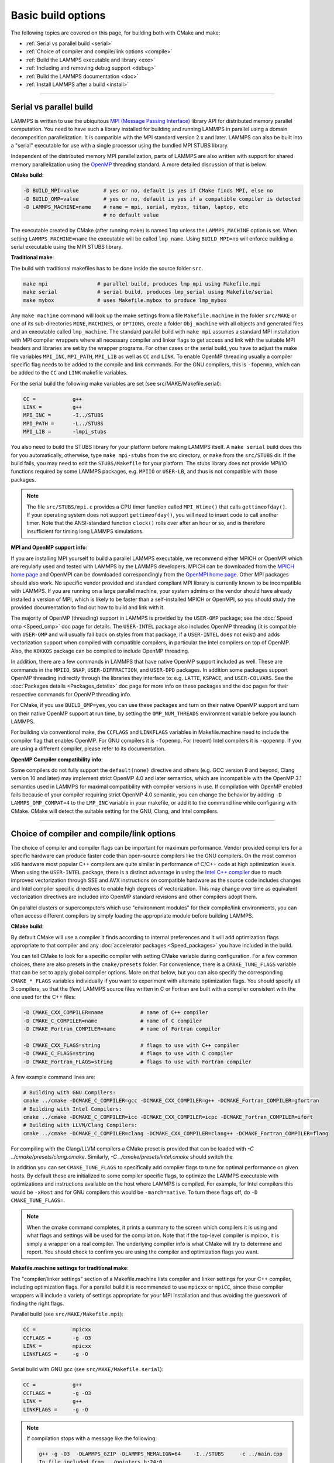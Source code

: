 Basic build options
===================

The following topics are covered on this page, for building both with
CMake and make:

* :ref:`Serial vs parallel build <serial>`
* :ref:`Choice of compiler and compile/link options <compile>`
* :ref:`Build the LAMMPS executable and library <exe>`
* :ref:`Including and removing debug support <debug>`
* :ref:`Build the LAMMPS documentation <doc>`
* :ref:`Install LAMMPS after a build <install>`

----------

.. _serial:

Serial vs parallel build
------------------------

LAMMPS is written to use the ubiquitous `MPI (Message Passing Interface)
<https://en.wikipedia.org/wiki/Message_Passing_Interface>`_ library API
for distributed memory parallel computation.  You need to have such a
library installed for building and running LAMMPS in parallel using a
domain decomposition parallelization.  It is compatible with the MPI
standard version 2.x and later.  LAMMPS can also be built into a
"serial" executable for use with a single processor using the bundled
MPI STUBS library.

Independent of the distributed memory MPI parallelization, parts of
LAMMPS are also written with support for shared memory parallelization
using the `OpenMP <https://en.wikipedia.org/wiki/OpenMP>`_ threading
standard. A more detailed discussion of that is below.

**CMake build**\ :

.. code-block:: bash

   -D BUILD_MPI=value        # yes or no, default is yes if CMake finds MPI, else no
   -D BUILD_OMP=value        # yes or no, default is yes if a compatible compiler is detected
   -D LAMMPS_MACHINE=name    # name = mpi, serial, mybox, titan, laptop, etc
                             # no default value

The executable created by CMake (after running make) is named ``lmp`` unless
the ``LAMMPS_MACHINE`` option is set.  When setting ``LAMMPS_MACHINE=name``
the executable will be called ``lmp_name``.  Using ``BUILD_MPI=no`` will
enforce building a serial executable using the MPI STUBS library.

**Traditional make**\ :

The build with traditional makefiles has to be done inside the source folder ``src``.

.. code-block:: bash

   make mpi                # parallel build, produces lmp_mpi using Makefile.mpi
   make serial             # serial build, produces lmp_serial using Makefile/serial
   make mybox              # uses Makefile.mybox to produce lmp_mybox

Any ``make machine`` command will look up the make settings from a file
``Makefile.machine`` in the folder ``src/MAKE`` or one of its
sub-directories ``MINE``, ``MACHINES``, or ``OPTIONS``, create a folder
``Obj_machine`` with all objects and generated files and an executable
called ``lmp_machine``\ .  The standard parallel build with ``make mpi``
assumes a standard MPI installation with MPI compiler wrappers where all
necessary compiler and linker flags to get access and link with the
suitable MPI headers and libraries are set by the wrapper programs.  For
other cases or the serial build, you have to adjust the make file
variables ``MPI_INC``, ``MPI_PATH``, ``MPI_LIB`` as well as ``CC`` and
``LINK``\ .  To enable OpenMP threading usually a compiler specific flag
needs to be added to the compile and link commands.  For the GNU
compilers, this is ``-fopenmp``\ , which can be added to the ``CC`` and
``LINK`` makefile variables.

For the serial build the following make variables are set (see src/MAKE/Makefile.serial):

.. code-block:: make

   CC =            g++
   LINK =          g++
   MPI_INC =       -I../STUBS
   MPI_PATH =      -L../STUBS
   MPI_LIB =       -lmpi_stubs

You also need to build the STUBS library for your platform before making
LAMMPS itself.  A ``make serial`` build does this for you automatically,
otherwise, type ``make mpi-stubs`` from the src directory, or ``make``
from the ``src/STUBS`` dir.  If the build fails, you may need to edit
the ``STUBS/Makefile`` for your platform.  The stubs library does not
provide MPI/IO functions required by some LAMMPS packages,
e.g. ``MPIIO`` or ``USER-LB``, and thus is not compatible with those
packages.

.. note::

   The file ``src/STUBS/mpi.c`` provides a CPU timer function called
   ``MPI_Wtime()`` that calls ``gettimeofday()``.  If your operating system
   does not support ``gettimeofday()``, you will need to insert code to
   call another timer.  Note that the ANSI-standard function ``clock()``
   rolls over after an hour or so, and is therefore insufficient for
   timing long LAMMPS simulations.

**MPI and OpenMP support info**\ :

If you are installing MPI yourself to build a parallel LAMMPS
executable, we recommend either MPICH or OpenMPI which are regularly
used and tested with LAMMPS by the LAMMPS developers.  MPICH can be
downloaded from the `MPICH home page <https://www.mpich.org>`_ and
OpenMPI can be downloaded correspondingly from the `OpenMPI home page
<https://www.open-mpi.org>`_.  Other MPI packages should also work.  No
specific vendor provided and standard compliant MPI library is currently
known to be incompatible with LAMMPS.  If you are running on a large
parallel machine, your system admins or the vendor should have already
installed a version of MPI, which is likely to be faster than a
self-installed MPICH or OpenMPI, so you should study the provided
documentation to find out how to build and link with it.

The majority of OpenMP (threading) support in LAMMPS is provided by the
``USER-OMP`` package; see the :doc:`Speed omp <Speed_omp>` doc page for
details. The ``USER-INTEL`` package also includes OpenMP threading (it
is compatible with ``USER-OMP`` and will usually fall back on styles
from that package, if a ``USER-INTEL`` does not exist) and adds
vectorization support when compiled with compatible compilers, in
particular the Intel compilers on top of OpenMP. Also, the ``KOKKOS``
package can be compiled to include OpenMP threading.

In addition, there are a few commands in LAMMPS that have native OpenMP
support included as well.  These are commands in the ``MPIIO``,
``SNAP``, ``USER-DIFFRACTION``, and ``USER-DPD`` packages.  In addition
some packages support OpenMP threading indirectly through the libraries
they interface to: e.g. ``LATTE``, ``KSPACE``, and ``USER-COLVARS``.
See the :doc:`Packages details <Packages_details>` doc page for more
info on these packages and the doc pages for their respective commands
for OpenMP threading info.

For CMake, if you use ``BUILD_OMP=yes``, you can use these packages
and turn on their native OpenMP support and turn on their native OpenMP
support at run time, by setting the ``OMP_NUM_THREADS`` environment
variable before you launch LAMMPS.

For building via conventional make, the ``CCFLAGS`` and ``LINKFLAGS``
variables in Makefile.machine need to include the compiler flag that
enables OpenMP. For GNU compilers it is ``-fopenmp``\ .  For (recent) Intel
compilers it is ``-qopenmp``\ .  If you are using a different compiler,
please refer to its documentation.

.. _default-none-issues:

**OpenMP Compiler compatibility info**\ :

Some compilers do not fully support the ``default(none)`` directive
and others (e.g. GCC version 9 and beyond, Clang version 10 and later)
may implement strict OpenMP 4.0 and later semantics, which are incompatible
with the OpenMP 3.1 semantics used in LAMMPS for maximal compatibility
with compiler versions in use.  If compilation with OpenMP enabled fails
because of your compiler requiring strict OpenMP 4.0 semantic, you can
change the behavior by adding ``-D LAMMPS_OMP_COMPAT=4`` to the ``LMP_INC``
variable in your makefile, or add it to the command line while configuring
with CMake. CMake will detect the suitable setting for the GNU, Clang,
and Intel compilers.

----------

.. _compile:

Choice of compiler and compile/link options
---------------------------------------------------------

The choice of compiler and compiler flags can be important for maximum
performance.  Vendor provided compilers for a specific hardware can
produce faster code than open-source compilers like the GNU compilers.
On the most common x86 hardware most popular C++ compilers are quite
similar in performance of C/C++ code at high optimization levels.  When
using the ``USER-INTEL`` package, there is a distinct advantage in using
the `Intel C++ compiler <intel_>`_ due to much improved vectorization
through SSE and AVX instructions on compatible hardware as the source
code includes changes and Intel compiler specific directives to enable
high degrees of vectorization.  This may change over time as equivalent
vectorization directives are included into OpenMP standard revisions and
other compilers adopt them.

.. _intel: https://software.intel.com/en-us/intel-compilers

On parallel clusters or supercomputers which use "environment modules"
for their compile/link environments, you can often access different
compilers by simply loading the appropriate module before building
LAMMPS.

**CMake build**\ :

By default CMake will use a compiler it finds according to internal
preferences and it will add optimization flags appropriate to that
compiler and any :doc:`accelerator packages <Speed_packages>` you have
included in the build.

You can tell CMake to look for a specific compiler with setting CMake
variable during configuration.  For a few common choices, there are also
presets in the ``cmake/presets`` folder.  For convenience, there is a
``CMAKE_TUNE_FLAGS`` variable that can be set to apply global compiler
options.  More on that below, but you can also specify the corresponding
``CMAKE_*_FLAGS`` variables individually if you want to experiment with
alternate optimization flags.  You should specify all 3 compilers, so
that the (few) LAMMPS source files written in C or Fortran are built
with a compiler consistent with the one used for the C++ files:

.. code-block:: bash

   -D CMAKE_CXX_COMPILER=name            # name of C++ compiler
   -D CMAKE_C_COMPILER=name              # name of C compiler
   -D CMAKE_Fortran_COMPILER=name        # name of Fortran compiler

   -D CMAKE_CXX_FLAGS=string             # flags to use with C++ compiler
   -D CMAKE_C_FLAGS=string               # flags to use with C compiler
   -D CMAKE_Fortran_FLAGS=string         # flags to use with Fortran compiler

A few example command lines are:

.. code-block:: bash

   # Building with GNU Compilers:
   cmake ../cmake -DCMAKE_C_COMPILER=gcc -DCMAKE_CXX_COMPILER=g++ -DCMAKE_Fortran_COMPILER=gfortran
   # Building with Intel Compilers:
   cmake ../cmake -DCMAKE_C_COMPILER=icc -DCMAKE_CXX_COMPILER=icpc -DCMAKE_Fortran_COMPILER=ifort
   # Building with LLVM/Clang Compilers:
   cmake ../cmake -DCMAKE_C_COMPILER=clang -DCMAKE_CXX_COMPILER=clang++ -DCMAKE_Fortran_COMPILER=flang

For compiling with the Clang/LLVM compilers a CMake preset is provided that
can be loaded with `-C ../cmake/presets/clang.cmake`.  Similarly,
`-C ../cmake/presets/intel.cmake` should switch the

In addition you can set ``CMAKE_TUNE_FLAGS`` to specifically add
compiler flags to tune for optimal performance on given hosts. By
default these are initialized to some compiler specific flags, to
optimize the LAMMPS executable with optimizations and instructions
available on the host where LAMMPS is compiled. For example, for Intel
compilers this would be ``-xHost`` and for GNU compilers this would be
``-march=native``. To turn these flags off, do ``-D CMAKE_TUNE_FLAGS=``.

.. note::

   When the cmake command completes, it prints a summary to the screen
   which compilers it is using and what flags and settings will be used
   for the  compilation.  Note that if the top-level compiler is mpicxx,
   it is simply a wrapper on a real compiler.  The underlying compiler
   info is what CMake will try to determine and report.  You should check
   to confirm you are using the compiler and optimization flags you want.

**Makefile.machine settings for traditional make**\ :

The "compiler/linker settings" section of a Makefile.machine lists
compiler and linker settings for your C++ compiler, including
optimization flags.  For a parallel build it is recommended to use
``mpicxx`` or ``mpiCC``, since these compiler wrappers will include a
variety of settings appropriate for your MPI installation and thus
avoiding the guesswork of finding the right flags.

Parallel build (see ``src/MAKE/Makefile.mpi``):

.. code-block:: bash

   CC =            mpicxx
   CCFLAGS =       -g -O3
   LINK =          mpicxx
   LINKFLAGS =     -g -O

Serial build with GNU gcc (see ``src/MAKE/Makefile.serial``):

.. code-block:: make

   CC =            g++
   CCFLAGS =       -g -O3
   LINK =          g++
   LINKFLAGS =     -g -O


.. note::

   If compilation stops with a message like the following:

   .. code-block::

      g++ -g -O3  -DLAMMPS_GZIP -DLAMMPS_MEMALIGN=64    -I../STUBS     -c ../main.cpp
      In file included from ../pointers.h:24:0,
                 from ../input.h:17,
                 from ../main.cpp:16:
      ../lmptype.h:34:2: error: #error LAMMPS requires a C++11 (or later) compliant compiler. Enable C++11 compatibility or upgrade the compiler.

   then you have either an unsupported (old) compiler or you have to
   turn on C++11 mode.  The latter applies to GCC 4.8.x shipped with
   RHEL 7.x and CentOS 7.x.  For those compilers, you need to add the
   ``-std=c++11`` flag.  Otherwise, you would have to install a newer
   compiler that supports C++11; either as a binary package or through
   compiling from source.

If you build LAMMPS with any :doc:`accelerator packages
<Speed_packages>` included, there may be specific optimization flags
that are either required or recommended to enable required features and
to achieve optimal performance.  You need to include these in the
CCFLAGS and LINKFLAGS settings above.  For details, see the individual
package doc pages listed on the :doc:`Speed packages <Speed_packages>`
doc page.  Or examine these files in the src/MAKE/OPTIONS directory.
They correspond to each of the 5 accelerator packages and their hardware
variants:

.. code-block:: bash

   Makefile.opt                   # OPT package
   Makefile.omp                   # USER-OMP package
   Makefile.intel_cpu             # USER-INTEL package for CPUs
   Makefile.intel_coprocessor     # USER-INTEL package for KNLs
   Makefile.gpu                   # GPU package
   Makefile.kokkos_cuda_mpi       # KOKKOS package for GPUs
   Makefile.kokkos_omp            # KOKKOS package for CPUs (OpenMP)
   Makefile.kokkos_phi            # KOKKOS package for KNLs (OpenMP)

----------

.. _exe:

Build the LAMMPS executable and library
---------------------------------------

LAMMPS is always built as a library of C++ classes plus an executable.
The executable is a simple ``main()`` function that sets up MPI and then
creates a LAMMPS class instance from the LAMMPS library, which
will then process commands provided via a file or from the console
input.  The LAMMPS library can also be called from another application
or a scripting language.  See the :doc:`Howto couple <Howto_couple>` doc
page for more info on coupling LAMMPS to other codes.  See the
:doc:`Python <Python_head>` doc page for more info on wrapping and
running LAMMPS from Python via its library interface.

**CMake build**\ :

For CMake builds, you can select through setting CMake variables between
building a shared or a static LAMMPS library and what kind of suffix is
added to them (in case you want to concurrently install multiple variants
of binaries with different settings). If none are set, defaults are applied.

.. code-block:: bash

   -D BUILD_SHARED_LIBS=value   # yes or no (default)
   -D LAMMPS_MACHINE=name       # name = mpi, serial, mybox, titan, laptop, etc
                                # no default value

The compilation will always produce a LAMMPS library and an executable
linked to it.  By default this will be a static library named
``liblammps.a`` and an executable named ``lmp`` Setting
``BUILD_SHARED_LIBS=yes`` will instead produce a shared library called
``liblammps.so`` (or ``liblammps.dylib`` or ``liblammps.dll`` depending
on the platform) If ``LAMMPS_MACHINE=name`` is set in addition, the name
of the generated libraries will be changed to either
``liblammps_name.a`` or ``liblammps_name.so``\ , respectively and the
executable will be called ``lmp_name``.

**Traditional make**\ :

With the traditional makefile based build process, the choice of
the generated executable or library depends on the "mode" setting.
Several options are available and ``mode=static`` is the default.

.. code-block:: bash

   make machine               # build LAMMPS executable lmp_machine
   make mode=static machine   # same as "make machine"
   make mode=shared machine   # build LAMMPS shared lib liblammps_machine.so instead

The "static" build will generate a static library called
``liblammps_machine.a`` and an executable named ``lmp_machine``\ , while
the "shared" build will generate a shared library
``liblammps_machine.so`` instead and ``lmp_machine`` will be linked to
it.  The build step will also create generic soft links, named
``liblammps.a`` and ``liblammps.so``\ , which point to the specific
``liblammps_machine.a/so`` files.

**CMake and make info**\ :

Note that for creating a shared library, all the libraries it depends on
must be compiled to be compatible with shared libraries.  This should be
the case for libraries included with LAMMPS, such as the dummy MPI
library in ``src/STUBS`` or any package libraries in the ``lib``
directory, since they are always built in a shared library compatible
way using the ``-fPIC`` compiler switch.  However, if an auxiliary
library (like MPI or FFTW) does not exist as a compatible format, the
shared library linking step may generate an error.  This means you will
need to install a compatible version of the auxiliary library.  The
build instructions for that library should tell you how to do this.

As an example, here is how to build and install the `MPICH library
<mpich_>`_, a popular open-source version of MPI, as a shared library
in the default /usr/local/lib location:

.. _mpich: https://www.mpich.org

.. code-block:: bash

   ./configure --enable-shared
   make
   make install

You may need to use ``sudo make install`` in place of the last line if
you do not have write privileges for ``/usr/local/lib`` or use the
``--prefix`` configuration option to select an installation folder,
where you do have write access.  The end result should be the file
``/usr/local/lib/libmpich.so``.  On many Linux installations the folder
``${HOME}/.local`` is an alternative to using ``/usr/local`` and does
not require superuser or sudo access.  In that case the configuration
step becomes:

.. code-block:: bash

  ./configure --enable-shared --prefix=${HOME}/.local

Avoiding to use "sudo" for custom software installation (i.e. from source
and not through a package manager tool provided by the OS) is generally
recommended to ensure the integrity of the system software installation.

----------

.. _debug:

Excluding or removing debug support
-----------------------------------

By default the compilation settings will include the *-g* flag which
instructs the compiler to include debug information (e.g. which line of
source code a particular instruction correspond to).  This can be
extremely useful in case LAMMPS crashes and can help to provide crucial
information in :doc:`tracking down the origin of a crash <Errors_debug>`
and help the LAMMPS developers fix bugs in the source code.  However,
this increases the storage requirements for object files, libraries, and
the executable 3-5 fold.

If this is a concern, you can change the compilation settings or remove
the debug information from the LAMMPS executable:

- **Traditional make**: edit your ``Makefile.<machine>`` to remove the
  *-g* flag from the ``CCFLAGS`` and ``LINKFLAGS`` definitions
- **CMake**: use ``-D CMAKE_BUILD_TYPE=Release`` or explicitly reset
  the applicable compiler flags (best done using the text mode or
  graphical user interface).
- **Remove debug info**: If you are only concerned about the executable
  being too large, you can use the ``strip`` tool (e.g. ``strip
  lmp_serial``) to remove the debug information from the executable file.
  Do not strip libraries or object files, as that will render them unusable.

----------

.. _doc:

Build the LAMMPS documentation
----------------------------------------

The LAMMPS manual is written in `reStructuredText <rst_>`_ format which
can be translated to different output format using the `Sphinx <sphinx_>`_
document generator tool.  Currently the translation to HTML and PDF (via
LaTeX) are supported.  For that to work a Python 3 interpreter and
internet access is required.  For the documentation build a python
based virtual environment is set up in the folder doc/docenv and various
python packages are installed into that virtual environment via the pip
tool.  The actual translation is then done via make commands.

.. _rst: https://docutils.readthedocs.io/en/sphinx-docs/user/rst/quickstart.html
.. _sphinx: https://sphinx-doc.org

**Documentation make option**\ :

The following make commands can be issued in the doc folder of the
LAMMPS source distribution.

.. code-block:: bash

  make html          # create HTML doc pages in html directory
  make pdf           # create Developer.pdf and Manual.pdf in this directory
  make fetch         # fetch HTML and PDF files from LAMMPS web site
  make clean         # remove all intermediate files
  make clean-all     # reset the entire doc build environment
  make anchor_check  # scan for duplicate anchor labels
  make style_check   # check for complete and consistent style lists
  make package_check # check for complete and consistent package lists
  make spelling      # spell-check the manual

Thus "make html" will create a "doc/html" directory with the HTML format
manual pages so that you can browse them with a web browser locally on
your system.

.. note::

   You can also download a tarball of the documentation for the
   current LAMMPS version (HTML and PDF files), from the website
   `download page <https://lammps.sandia.gov/download.html>`_.

**CMake build option**\ :

It is also possible to create the HTML version of the manual within
the :doc:`CMake build directory <Build_cmake>`.  The reason for this
option is to include the installation of the HTML manual pages into
the "install" step when installing LAMMPS after the CMake build via
``make install``.  The documentation build is included in the default
build target, but can also be requested independently with ``make doc``.

.. code-block:: bash

   -D BUILD_DOC=value       # yes or no (default)

----------

.. _tools:

Build LAMMPS tools
------------------------------

Some tools described in :doc:`Auxiliary tools <Tools>` can be built directly
using CMake or Make.

**CMake build3**\ :

.. code-block:: bash

   -D BUILD_TOOLS=value       # yes or no (default)

The generated binaries will also become part of the LAMMPS installation
(see below).

**Traditional make**\ :

.. code-block:: bash

   cd lammps/tools
   make all              # build all binaries of tools
   make binary2txt       # build only binary2txt tool
   make chain            # build only chain tool
   make micelle2d        # build only micelle2d tool
   make thermo_extract   # build only thermo_extract tool

----------

.. _install:

Install LAMMPS after a build
------------------------------------------

After building LAMMPS, you may wish to copy the LAMMPS executable of
library, along with other LAMMPS files (library header, doc files) to
a globally visible place on your system, for others to access.  Note
that you may need super-user privileges (e.g. sudo) if the directory
you want to copy files to is protected.

**CMake build**\ :

.. code-block:: bash

   cmake -D CMAKE_INSTALL_PREFIX=path [options ...] ../cmake
   make                        # perform make after CMake command
   make install                # perform the installation into prefix

**Traditional make**\ :

There is no "install" option in the ``src/Makefile`` for LAMMPS.  If
you wish to do this you will need to first build LAMMPS, then manually
copy the desired LAMMPS files to the appropriate system directories.
